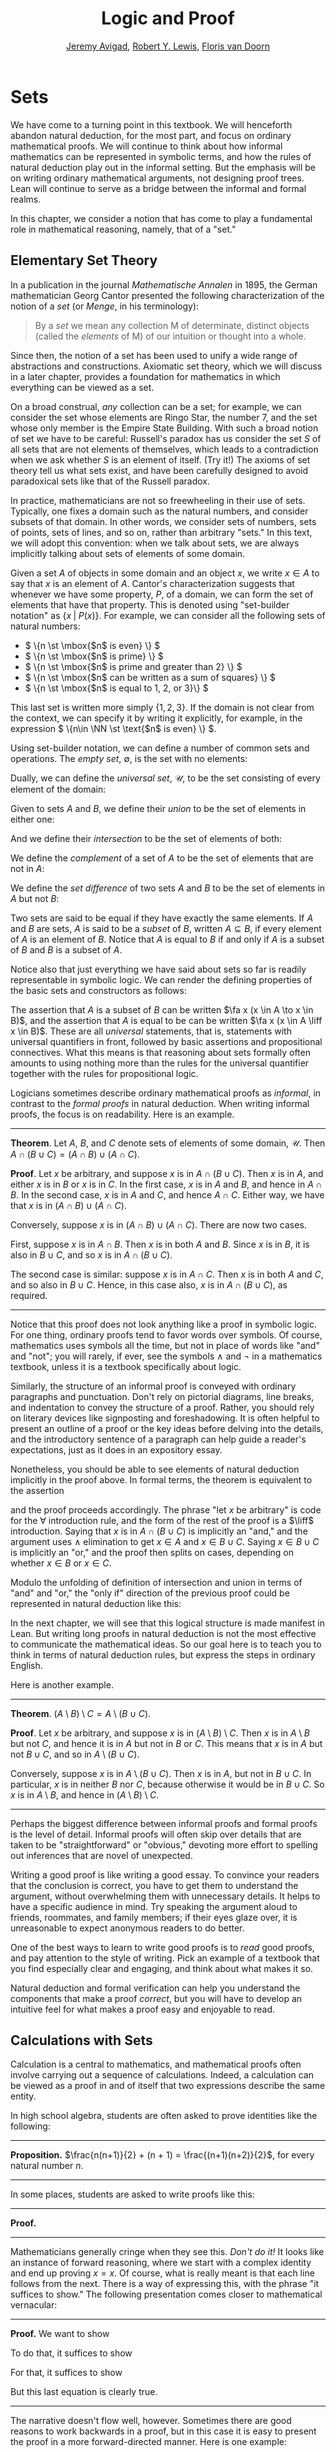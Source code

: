 #+Title: Logic and Proof
#+Author: [[http://www.andrew.cmu.edu/user/avigad][Jeremy Avigad]], [[http://www.andrew.cmu.edu/user/rlewis1/][Robert Y. Lewis]],  [[http://www.contrib.andrew.cmu.edu/~fpv/][Floris van Doorn]]

# Notes:
# Mention the notion of a union / intersection of a set of sets
# Eventually, move the definition of an ordered pair to the 
#   chapter on axiomatic set theory

* Sets
:PROPERTIES:
  :CUSTOM_ID: Sets
:END:

We have come to a turning point in this textbook. We will henceforth
abandon natural deduction, for the most part, and focus on ordinary
mathematical proofs. We will continue to think about how informal
mathematics can be represented in symbolic terms, and how the rules of
natural deduction play out in the informal setting. But the emphasis
will be on writing ordinary mathematical arguments, not designing
proof trees. Lean will continue to serve as a bridge between the
informal and formal realms.

In this chapter, we consider a notion that has come to play a
fundamental role in mathematical reasoning, namely, that of a "set."


** Elementary Set Theory

In a publication in the journal /Mathematische Annalen/ in 1895, the
German mathematician Georg Cantor presented the following
characterization of the notion of a /set/ (or /Menge/, in his
terminology):
#+BEGIN_QUOTE
By a /set/ we mean any collection M of determinate, distinct objects
(called the /elements/ of M) of our intuition or thought into a whole.
#+END_QUOTE
Since then, the notion of a set has been used to unify a wide range of
abstractions and constructions. Axiomatic set theory, which we will
discuss in a later chapter, provides a foundation for mathematics in
which everything can be viewed as a set.

On a broad construal, /any/ collection can be a set; for example, we
can consider the set whose elements are Ringo Star, the number 7, and
the set whose only member is the Empire State Building. With such a
broad notion of set we have to be careful: Russell's paradox has us
consider the set $S$ of all sets that are not elements of themselves,
which leads to a contradiction when we ask whether $S$ is an element
of itself. (Try it!) The axioms of set theory tell us what sets exist,
and have been carefully designed to avoid paradoxical sets like that
of the Russell paradox.

In practice, mathematicians are not so freewheeling in their use of
sets. Typically, one fixes a domain such as the natural numbers, and
consider subsets of that domain. In other words, we consider sets of
numbers, sets of points, sets of lines, and so on, rather than
arbitrary "sets." In this text, we will adopt this convention: when we
talk about sets, we are always implicitly talking about sets of
elements of some domain.

Given a set $A$ of objects in some domain and an object $x$, we write
$x \in A$ to say that $x$ is an element of $A$. Cantor's
characterization suggests that whenever we have some property, $P$, of
a domain, we can form the set of elements that have that
property. This is denoted using "set-builder notation" as $\{ x \; |
\; P(x) \}$. For example, we can consider all the following sets of
natural numbers:
- \( \{n \st \mbox{$n$ is even} \} \)
- \( \{n \st \mbox{$n$ is prime} \} \)
- \( \{n \st \mbox{$n$ is prime and greater than 2} \} \)
- \( \{n \st \mbox{$n$ can be written as a sum of squares} \} \)
- \( \{n \st \mbox{$n$ is equal to 1, 2, or 3}\} \)
This last set is written more simply $\{1, 2, 3\}$. If the domain is
not clear from the context, we can specify it by writing it
explicitly, for example, in the expression \( \{n\in \NN \st \text{$n$
is even} \} \).

Using set-builder notation, we can define a number of common sets and
operations. The /empty set/, $\emptyset$, is the set with no elements:
\begin{equation*}
\emptyset = \{ x \st \mbox{false} \}
\end{equation*}
Dually, we can define the /universal set/, $\mathcal U$, to be the set
consisting of every element of the domain:
\begin{equation*}
\mathcal U = \{ x \st \mbox{true} \}
\end{equation*}
Given to sets $A$ and $B$, we define their /union/ to be the set of
elements in either one:
\begin{equation*}
A \cup B = \{ x \st \mbox{$x \in A$ or $x \in B$} \}
\end{equation*}
And we define their /intersection/ to be the set of elements of both:
\begin{equation*}
A \cap B = \{ x \st \mbox{$x \in A$ and $x \in B$} \}
\end{equation*}
We define the /complement/ of a set of $A$ to be the set of elements
that are not in $A$:
\begin{equation*}
\overline A = \{ x \st \mbox{$x \notin A$} \}
\end{equation*}
We define the /set difference/ of two sets $A$ and $B$ to be the set
of elements in $A$ but not $B$:
\begin{equation*}
A \setminus B = \{ x \st \mbox{$x \in A$ and $x \notin B$} \}
\end{equation*}

Two sets are said to be equal if they have exactly the same
elements. If $A$ and $B$ are sets, $A$ is said to be a /subset/ of
$B$, written $A \subseteq B$, if every element of $A$ is an element of
$B$. Notice that $A$ is equal to $B$ if and only if $A$ is a subset of
$B$ and $B$ is a subset of $A$.

Notice also that just everything we have said about sets so far is
readily representable in symbolic logic. We can render the defining
properties of the basic sets and constructors as follows:
\begin{align*}
& \fa x (x \in \emptyset \liff \bot) \\
& \fa x (x \in \mathcal U \liff \top) \\
& \fa x (x \in A \cup B \liff x \in A \vee x \in B) \\
& \fa x (x \in A \cap B \liff x \in A \wedge x \in B) \\
& \fa x (x \in \overline A \liff x \notin A) \\
& \fa x (x \in A \setminus B \liff x \in A \wedge x \notin B)
\end{align*}
The assertion that $A$ is a subset of $B$ can be written $\fa x (x \in
A \to x \in B)$, and the assertion that $A$ is equal to be can be
written $\fa x (x \in A \liff x \in B)$. These are all
\emph{universal} statements, that is, statements with universal
quantifiers in front, followed by basic assertions and propositional
connectives. What this means is that reasoning about sets formally
often amounts to using nothing more than the rules for the universal
quantifier together with the rules for propositional logic.

Logicians sometimes describe ordinary mathematical proofs as
/informal/, in contrast to the /formal proofs/ in natural deduction.
When writing informal proofs, the focus is on readability. Here is an
example.

#+HTML: <hr>
#+LATEX: \horizontalrule

*Theorem*.  Let $A$, $B$, and $C$ denote sets of elements of some
domain, $\mathcal U$. Then $A \cap (B \cup C) = (A \cap B) \cup (A
\cap C)$.

*Proof*. Let $x$ be arbitrary, and suppose $x$ is in $A \cap (B \cup
C)$. Then $x$ is in $A$, and either $x$ is in $B$ or $x$ is in $C$. In
the first case, $x$ is in $A$ and $B$, and hence in $A \cap B$. In the
second case, $x$ is in $A$ and $C$, and hence $A \cap C$. Either way,
we have that $x$ is in $(A \cap B) \cup (A \cap C)$.

Conversely, suppose $x$ is in $(A \cap B) \cup (A \cap C)$. There are
now two cases.

First, suppose $x$ is in $A \cap B$. Then $x$ is in both $A$ and
$B$. Since $x$ is in $B$, it is also in $B \cup C$, and so $x$ is in
$A \cap (B \cup C)$.

The second case is similar: suppose $x$ is in $A \cap C$. Then $x$ is
in both $A$ and $C$, and so also in $B \cup C$. Hence, in this case
also, $x$ is in $A \cap (B \cup C)$, as required.

#+HTML: <hr>
#+LATEX: \horizontalrule

Notice that this proof does not look anything like a proof in
symbolic logic. For one thing, ordinary proofs tend to favor words
over symbols. Of course, mathematics uses symbols all the time, but
not in place of words like "and" and "not"; you will rarely, if ever,
see the symbols $\wedge$ and $\neg$ in a mathematics textbook, unless
it is a textbook specifically about logic.

Similarly, the structure of an informal proof is conveyed with
ordinary paragraphs and punctuation. Don't rely on pictorial diagrams,
line breaks, and indentation to convey the structure of a
proof. Rather, you should rely on literary devices like signposting
and foreshadowing. It is often helpful to present an outline of a
proof or the key ideas before delving into the details, and the
introductory sentence of a paragraph can help guide a reader's
expectations, just as it does in an expository essay.

Nonetheless, you should be able to see elements of natural deduction
implicitly in the proof above. In formal terms, the theorem is equivalent to
the assertion
\begin{equation*}
\fa x (x \in A \cap (B \cup C) \liff x \in (A \cap B) \cup (A \cap C)),
\end{equation*}
and the proof proceeds accordingly. The phrase "let $x$ be arbitrary"
is code for the \(\forall\) introduction rule, and the form of the
rest of the proof is a $\liff$ introduction. Saying that $x$ is in $A
\cap (B \cup C)$ is implicitly an "and," and the argument uses
$\wedge$ elimination to get $x \in A$ and $x \in B \cup C$. Saying $x
\in B \cup C$ is implicitly an "or," and the proof then splits on
cases, depending on whether $x \in B$ or $x \in C$. 

Modulo the unfolding of definition of intersection and union in terms
of "and" and "or," the "only if" direction of the previous proof could
be represented in natural deduction like this:
\begin{prooftree}
\small
\AXM{}
\RLM{1}
\UIM{y \in A \cap (B \cup C)}
\UIM{y \in B \cup C}

\AXM{}
\RLM{1}
\UIM{y \in A \cap (B \cup C)}
\UIM{y \in A}
\AXM{}
\RLM{2}
\UIM{y \in B}
\BIM{y \in A \cap B}
\UIM{y \in (A \cap B) \cup (A \cap C)}

\AXM{}
\RLM{1}
\UIM{y \in A \cap (B \cup C)}
\UIM{y \in A}
\AXM{}
\RLM{2}
\UIM{y \in C}
\BIM{y \in A \cap C}
\UIM{y \in (A \cap B) \cup (A \cap C)}
\RLM{2}
\TIM{y \in (A \cap B) \cup (A \cap C)}

\AXM{\vdots}
\RLM{1}
\BIM{y \in A \cap (B \cup C) \liff y \in (A \cap B) \cup (A \cap C)}
\UIM{\fa x (x \in A \cap (B \cup C) \liff x \in (A \cap B) \cup (A \cap C))}
\end{prooftree}
In the next chapter, we will see that this logical structure is made
manifest in Lean. But writing long proofs in natural deduction is not
the most effective to communicate the mathematical ideas. So our goal
here is to teach you to think in terms of natural deduction rules, but
express the steps in ordinary English.

Here is another example.

#+HTML: <hr>
#+LATEX: \horizontalrule

*Theorem*. $(A \setminus B) \setminus C = A \setminus (B \cup C)$.

*Proof*. Let $x$ be arbitrary, and suppose $x$ is in $(A \setminus B)
\setminus C$. Then $x$ is in $A \setminus B$ but not $C$, and hence it
is in $A$ but not in $B$ or $C$. This means that $x$ is in $A$ but not
$B \cup C$, and so in $A \setminus (B \cup C)$.

Conversely, suppose $x$ is in $A \setminus (B \cup C)$. Then $x$ is in
$A$, but not in $B \cup C$. In particular, $x$ is in neither $B$ nor
$C$, because otherwise it would be in $B \cup C$. So $x$ is in $A
\setminus B$, and hence in $(A \setminus B) \setminus C$.

#+HTML: <hr>
#+LATEX: \horizontalrule

Perhaps the biggest difference between informal proofs and formal
proofs is the level of detail. Informal proofs will often skip over
details that are taken to be "straightforward" or "obvious," devoting
more effort to spelling out inferences that are novel of unexpected.

Writing a good proof is like writing a good essay. To convince your
readers that the conclusion is correct, you have to get them to
understand the argument, without overwhelming them with unnecessary
details. It helps to have a specific audience in mind. Try speaking
the argument aloud to friends, roommates, and family members; if their
eyes glaze over, it is unreasonable to expect anonymous readers to do
better.

One of the best ways to learn to write good proofs is to /read/ good
proofs, and pay attention to the style of writing. Pick an example of
a textbook that you find especially clear and engaging, and think
about what makes it so.

Natural deduction and formal verification can help you understand the
components that make a proof /correct/, but you will have to develop
an intuitive feel for what makes a proof easy and enjoyable to read.


** Calculations with Sets

Calculation is a central to mathematics, and mathematical proofs often
involve carrying out a sequence of calculations. Indeed, a calculation
can be viewed as a proof in and of itself that two expressions
describe the same entity.

In high school algebra, students are often asked to prove identities
like the following:

#+HTML: <hr>
#+LATEX: \horizontalrule

*Proposition.* $\frac{n(n+1)}{2} + (n + 1) = \frac{(n+1)(n+2)}{2}$,
for every natural number $n$.

#+HTML: <hr>
#+LATEX: \horizontalrule

In some places, students are asked to write proofs like this:

#+HTML: <hr>
#+LATEX: \horizontalrule

*Proof.*
\begin{align*}
 \frac{n(n+1)}{2} + (n + 1) & =? \frac{(n+1)(n+2)}{2} \\
 \frac{n^2+n}{2} + \frac{2n + 2}{2} & =? \frac{n^2 + 3n + 2}{2} \\
 \frac{n^2+n + 2n + 2}{2} & =? \frac{n^2 + 3n + 2}{2} \\
 \frac{n^2+3n + 2}{2} & = \frac{n^2 + 3n + 2}{2} \\
\end{align*}

#+HTML: <hr>
#+LATEX: \horizontalrule

Mathematicians generally cringe when they see this. /Don't do it!/ It
looks like an instance of forward reasoning, where we start with a
complex identity and end up proving $x = x$. Of course, what is really
meant is that each line follows from the next. There is a way of
expressing this, with the phrase "it suffices to show." The following
presentation comes closer to mathematical vernacular:

#+HTML: <hr>
#+LATEX: \horizontalrule

*Proof.* We want to show
\begin{equation*}
\frac{n(n+1)}{2} + (n + 1) = \frac{(n+1)(n+2)}{2}.
\end{equation*}
To do that, it suffices to show
\begin{equation*}
 \frac{n^2+n}{2} + \frac{2n + 2}{2} = \frac{n^2 + 3n + 2}{2}.
\end{equation*}
For that, it suffices to show
\begin{equation*}
 \frac{n^2+n + 2n + 2}{2} = \frac{n^2 + 3n + 2}{2}.
\end{equation*}
But this last equation is clearly true.

#+HTML: <hr>
#+LATEX: \horizontalrule

The narrative doesn't flow well, however. Sometimes there are good
reasons to work backwards in a proof, but in this case it is easy to
present the proof in a more forward-directed manner. Here is one
example:

#+HTML: <hr>
#+LATEX: \horizontalrule

*Proof.* Calculating on the left-hand side, we have
\begin{align*}
 \frac{n(n+1)}{2} + (n + 1) & = \frac{n^2+n}{2} + \frac{2n + 2}{2} \\
   & = \frac{n^2+n + 2n + 2}{2} \\
   & = \frac{n^2 + 3n + 2}{2}.
\end{align*}
On the right-hand side, we also have
\begin{equation}
 \frac{(n+1)(n+2)}{2} = \frac{n^2 + 3n + 2}{2}.
\end{equation}
So $\frac{n(n+1)}{2} + (n + 1) = \frac{n^2 + 3n + 2}{2}$, as required.

#+HTML: <hr>
#+LATEX: \horizontalrule

Mathematicians often use the abbreviations "LHS" and "RHS" for
"left-hand side" and "right-hand side," respectively, in situations
like this.  In fact, here we can easily write the proof as a single
forward-directed calculation:

#+HTML: <hr>
#+LATEX: \horizontalrule

*Proof.*
\begin{align*}
 \frac{n(n+1)}{2} + (n + 1) & = \frac{n^2+n}{2} + \frac{2n + 2}{2} \\
   & = \frac{n^2+n + 2n + 2}{2} \\
   & = \frac{n^2 + 3n + 2}{2} \\
   & = \frac{(n+1)(n+2)}{2}.
\end{align*}

#+HTML: <hr>
#+LATEX: \horizontalrule

Such a proof is clear, compact, and easy to read. The main challenge
to the reader is to figure out what justifies each subsequent
step. Mathematicians sometimes annotate such a calculation with
additional information, or add a few words of explanation in the text
before and/or after. But the ideal situation is to carry out the
calculation is small enough steps so that each step is
straightforward, and needs to no explanation. (And, once again, what
counts as "straightforward" will vary depending on who is reading the
proof.)

We have said that two sets are equal if they have the same
elements. In the previous section, we proved that two sets are equal
by reasoning about the elements of each, but we can often be more
efficient.  Assuming $A$, $B$, and $C$ are subsets of some domain
$\mathcal U$, the following identities hold:
- $A \cup \overline A = \mathcal U$
- $A \cap \overline A = \emptyset$
- $\overline {\overline A} = A$
- $A \cup A = A$
- $A \cap A = A$
- $A \cup \emptyset = A$
- $A \cap \emptyset = \emptyset$
- $A \cup \mathcal U = \mathcal U$
- $A \cap \mathcal U = A$
- $A \cup B = B \cup A$
- $A \cap B = B \cap A$
- $(A \cup B) \cup C = A \cup (B \cup C)$
- $(A \cap B) \cap C = A \cap (B \cap C)$
- $\overline{A \cap B} = \overline A \cup \overline B$
- $\overline{A \cup B} = \overline A \cap \overline B$
- $A \cap (B \cup C) = (A \cap B) \cup (A \cap C)$
- $A \cup (B \cap C) = (A \cup B) \cap (A \cup C)$
- $A \cap (A \cup B) = A$
- $A \cup (A \cap B) = A$
This allows us to prove further identities by calculating. Here is an example.

#+HTML: <hr>
#+LATEX: \horizontalrule

*Theorem*. Let $A$ and $B$ be subsets of some domain $\mathcal U$. Then $(A
\cap \overline B) \cup B = A \cup B$.

*Proof*.
\begin{align*}
(A \cap \overline B) \cup B & = (A \cup B) \cap (\overline B \cup B)
\\
& = (A \cup B) \cap \mathcal U \\
& = A \cup B.
\end{align*}

#+HTML: <hr>
#+LATEX: \horizontalrule

Here is another example.

#+HTML: <hr>
#+LATEX: \horizontalrule

*Theorem*. Let $A$ and $B$ be subsets of some domain $\mathcal U$. Then $(A
\setminus B) \cup (B \setminus A) = (A \cup B) \setminus (A \cap B)$.

*Proof*.
\begin{align*}
(A \setminus B) \cup (B \setminus A) & = (A \cap \overline B) \cup (B \cap \overline A) \\
& = ((A \cap \overline B) \cup B) \cap ((A \cap \overline B) \cup \overline A) \\
& = ((A \cup B) \cap (\overline B \cup B)) \cap ((A \cup \overline A) \cap (\overline B \cup \overline A)) \\
& = ((A \cup B) \cap \mathcal U) \cap (\mathcal U \cap \overline{B \cap A}) \\
& = (A \cup B) \cap (\overline{A \cap B}) \\
& = (A \cup B) \setminus (A \cap B)
\end{align*}

#+HTML: <hr>
#+LATEX: \horizontalrule

Classically, you may have noticed that propositions, under logical
equivalence, satisfy identities similar to sets. That is no
coincidence; both are instances of /boolean algebras/. Here are the
identities above translated to the language of a boolean algebra:
- $A \vee \neg A = \top$
- $A \wedge \neg A = \bot$
- $\neg \neg A = A$
- $A \vee A = A$
- $A \wedge A = A$
- $A \vee \bot = A$
- $A \wedge \bot = \bot$
- $A \vee \top = \top$
- $A \wedge \top = A$
- $A \vee B = B \vee A$
- $A \wedge B = B \wedge A$
- $(A \vee B) \vee C = A \vee (B \vee C)$
- $(A \wedge B) \wedge C = A \wedge (B \wedge C)$
- $\neg{A \wedge B} = \neg A \vee \neg B$
- $\neg{A \vee B} = \neg A \wedge \neg B$
- $A \wedge (B \vee C) = (A \wedge B) \vee (A \wedge C)$
- $A \vee (B \wedge C) = (A \vee B) \wedge (A \vee C)$
- $A \wedge (A \vee B) = A$
- $A \vee (A \wedge B) = A$

Translated to propositions, the first theorem above is as follows:

#+HTML: <hr>
#+LATEX: \horizontalrule

*Theorem*. Let $A$ and $B$ be elements of a boolean algebra. Then $(A
\wedge \neg B) \vee B = B$.

*Proof*.
\begin{align*}
(A \wedge \neg B) \vee B & = (A \vee B) \wedge (\neg B \vee B)
\\
& = (A \vee B) \wedge \top \\
& = (A \vee B).
\end{align*}

#+HTML: <hr>
#+LATEX: \horizontalrule

** Indexed Families of Sets

If $I$ is a set, we will sometimes wish to consider a /family/
$(A_i)_{i \in I}$ of sets indexed by elements of $I$. For example, we
might be interested in a sequence
\[ 
A_0, A_1, A_2, \ldots 
\] 
of sets indexed by the natural numbers. The concept is best illustrated by
some examples.
- For each natural number $n$, we can define the set $A_n$ to be the
  set of people alive today that are of age $n$. For each age we have
  the corresponding set. Someone of age 20 is an element of the set
  $A_{20}$, while a newborn baby is an element of $A_0$. The set
  $A_{200}$ is empty. This family $(A_n)_{n\in\NN}$ is a is a family
  of sets indexed by the natural numbers.
- For every real number $r$ we can define $B_r$ to be the set of
  positive real numbers larger than $r$, so $B_r = \{x\in \RR \mid x >
  r \text{ and } x > 0\}$. Then $(B_r)_{r\in\RR}$ is a family of
  sets indexed by the real numbers.
- For every natural number $n$ we can define $C_n=\{k\in\NN\mid k
  \text{ is a divisor of } n\}$ as the set of divisors of $n$.

Given a family $(A_i)_{i\in I}$ of sets indexed by $I$, we can form
its /union/:

\begin{equation*}
\bigcup_{i \in I} A_i = \{ x \st x \in A_i \text{ for some $i \in I$} \}
\end{equation*}
We can also form the /intersection/ of a family of sets:
\begin{equation*}
\bigcap_{i \in I} A_i = \{ x \st x \in A_i \text{ for every $i \in I$} \}
\end{equation*}
These operations are represented in symbolic logic by the existential
and the universal quantifiers. We have:
- $\fa x (x \in \bigcup_{i \in I} A_i \liff \ex{i \in I} (x \in A_i))$
- $\fa x (x \in \bigcap_{i \in I} A_i \liff \fa{i \in I} (x \in A_i))$

Returning to the examples above, we can compute the union and
intersection of each family. For the first example, $\bigcup_{n \in
\NN} A_n$ is the set of all living people, and $\bigcap_{n \in \NN}
A_n = \emptyset$. Also, $\bigcup_{r \in \RR} B_r = \RR_{>0}$, the set
of all positive real numbers, and $\bigcap_{r \in \RR} B_r =
\emptyset$. For the last example, we have $\bigcup_{n \in \NN} C_n =
\NN$ and $\bigcap_{n \in \NN} C_n = \{1\}$, since 1 is a divisor of
every natural number.

Suppose that $I$ contains just two elements, say $I=\{c, d\}$. Let
$(A_i)_{i\in I}$ be a family of sets indexed by $I$. Because $I$ has
two elements, this family consists of just the two sets $A_c$ and
$A_d$. Then the union and intersection of this family are just the
union and intersection of the two sets:
\begin{align*}
\bigcup_{i \in I} A_i &= A_c \cup A_d\\
\bigcap_{i \in I} A_i &= A_c \cap A_d.
\end{align*}
This means that the union and intersection of two sets are just a
special case of the union and intersection of a family of sets.

We also have equalities for unions and intersections of families of
sets. Here are a few of them:
- $A \cap \bigcup_{i \in I} B_i = \bigcup_{i \in I} (A \cap B_i)$
- $A \cup \bigcap_{i \in I} B_i = \bigcap_{i \in I} (A \cup B_i)$
- $\overline{\bigcap_{i \in I} A_i} = \bigcup_{i \in I} \overline{A_i}$
- $\overline{\bigcup_{i \in I} A_i} = \bigcap_{i \in I} \overline{A_i}$
- $\bigcup_{i \in I} \bigcup_{j \in J} A_{i,j} = \bigcup_{j \in J} \bigcup_{i \in I} A_{i,j}$
- $\bigcap_{i \in I} \bigcap_{j \in J} A_{i,j} = \bigcap_{j \in J} \bigcap_{i \in I} A_{i,j}$

In the last two lines, $A_{i,j}$ is indexed by two sets $I$ and
$J$. This means that for every $i \in I$ and $j\in J$ we have a set
$A_{i,j}$. For the first four equalities, try to figure out what the
rule means if the index set $I$ contains two elements.

** Cartesian Product and Power Set

The /ordered pair/ of two objects $a$ and $b$ is denoted $(a, b)$. We
say that $a$ is the /first component/ and $b$ is the /second
component/ of the pair. Two pairs are only equal if the first
component are equal and the second components are equal. In symbols,
$(a, b) = (c, d)$ if and only if $a = c$ and $b = d$.

Some axiomatic foundations take the notion of a pair to be
primitive. In axiomatic set theory, it is common to /define/ an
ordered pair to be a particular set, namely
\[
(a, b) = \{\{a\}, \{a, b\}\}. 
\]
Notice that if $a = b$, this set has only one element:
\begin{equation*}
(a, a) = \{\{a\},\{a, a\}\} = \{\{a\},\{a\}\} = \{\{a\}\}.
\end{equation*}
The following theorem shows that this definition is reasonable.

#+HTML: <hr>
#+LATEX: \horizontalrule

*Theorem*. Using the definition of ordered pairs above, we have $(a,
b) = (c, d)$ if and only if $a = c$ and $b = d$.

*Proof*.  If $a = c$ and $b = d$ then clearly $(a, b) = (c, d)$.  For
the other direction, suppose that $(a, b) = (c, d)$, which means
\begin{equation*}
\underbrace{\{\{a\}, \{a, b\}\}}_L = \underbrace{\{\{c\}, \{c, d\}\}}_R.
\end{equation*}
Suppose first that $a = b$. Then $L = \{\{a\}\}$. This means that
$\{c\} = \{a\}$ and $\{c, d\} = \{a\}$, from which we conclude that $c
= a$ and $d = a = b$.

Now suppose that $a \neq b$. If $\{c\} = \{a, b\}$ then we conclude
that $a$ and $b$ are both equal to $c$, contradicting $a \neq
b$. Since $\{c\}\in L$, $\{c\}$ must be equal to $\{a\}$, which means
that $a = c$. We know that $\{a, b\} \in R$, and since we know $\{a,
b\}\neq \{c\}$, we conclude $\{a, b\} = \{c, d\}$. This means that $b
\in\{c, d\}$, since $b \neq a = c$, we conclude that $b = d$.

Hence in both cases we conclude that $a = c$ and $b = d$, proving the
theorem.

#+HTML: <hr>
#+LATEX: \horizontalrule

Using ordered pairs we can define the /ordered triple/ $(a, b, c)$ to be
$(a, (b, c))$. Then we can prove that $(a, b, c) = (d, e, f)$ if and
only if $a = d$, $b = e$ and $c = f$, which you are asked to do in
the exercises. We can also define ordered \(n\)-tuples, which are
sequence of $n$ objects, in a similar way.

Given two sets $A$ and $B$, we define the /cartesian product/ $A
\times B$ of these two sets as the set of all pairs where the first
component is an element in $A$ and the second component is an element
in $B$. In set-builder notation this means
\begin{equation*}
A \times B = \{(a, b) \mid a \in A \text{ and } b \in B\}.
\end{equation*}
Note that if $A$ and $B$ are subsets of a particular domain $\mathcal
U$, the set $A \times B$ need not be a subset of the same
domain. However, it will be a subset of $\mathcal U \times \mathcal
U$.

Given a set $A$ we can define the /power set/ $\mathcal P(A)$ to be
the set of all subsets of $A$. In set-builder notation we can write
this as
\begin{equation*}
\mathcal P(A) = \{B \mid B \subseteq A\}.
\end{equation*}
If $A$ is a subset of $\mathcal U$, $\mathcal P(A)$ may not be a
subset $\mathcal U$, but it is always a subset of $\mathcal P(\mathcal
U)$.

** Exercises

1. Prove the following theorem: Let $A$, $B$, and $C$ be sets of
   elements of some domain. Then $A \cup (B \cap C) = (A \cup B) \cap
   (A \cup C)$. (Henceforth, if we don't specify natural deduction or
   Lean, ``prove'' and ``show'' mean give an ordinary mathematical
   proof, using ordinary mathematical language rather than symbolic
   logic.)

2. Prove the following theorem: Let $A$ and $B$ be sets of elements of
   some domain. Then $\overline{A \setminus B} = \overline{A} \cup B$.

3. Two sets $A$ and $B$ are said to be \emph{disjoint} if they have no
   element in common. Show that if $A$ and $B$ are disjoint, $C
   \subseteq A$, and $D \subseteq B$, then $C$ and $D$ are disjoint.

4. Let $A$ and $B$ be sets. Show $(A \setminus B) \cup (B \setminus A)
   = (A \cup B) \setminus (A \cap B)$, by showing that both sides have
   the same elements.

5. Let $A$, $B$, and $C$ be subsets of some domain $\mathcal U$. Give
   a calculational proof of the identity $A \setminus (B \cup C) = (A
   \setminus B) \setminus C$, using the identities above. Also use the
   fact that, in general, $C \setminus D = C \cap \overline D$.

6. Similarly, give a calculational proof of $(A \setminus B) \cup (A
   \cap B) = A$.

7. Give calculational proofs of the following:

   - $A \setminus B = A \setminus (A \cap B)$
   - $A \setminus B = (A \cup B) \setminus B$
   - $(A \cap B) \setminus C = (A \setminus C) \cap B$

8. Prove that if $(A_{i,j})_{i \in I, j \in J}$ is a family indexed
   by two sets $I$ and $J$, then
   \begin{equation*}
     \bigcup_{i \in I}\bigcap_{j \in J} A_{i, j} \subseteq \bigcap_{j \in J}\bigcup_{i \in I} A_{i, j}.
   \end{equation*}
   Also, find a family $(A_{i,j})_{i \in I, j \in J}$ where the
   reverse inclusion does not hold.

9. Prove using calculational reasoning that
   \begin{equation*}
     \left(\bigcup_{i \in I}A_i\right)\cap \left(\bigcup_{j \in J}B_j\right) =
     \bigcup_{\substack{i \in I \\ j \in J}}(A_i \cap B_j).
   \end{equation*}
   The notation $\bigcup_{\substack{i \in I \\ j \in J}}(A_i \cap B_j)$ means $\bigcup_{i
   \in I} \bigcup_{j \in J}(A_i \cap B_j)$.

10. Using the definition $(a, b, c) = (a, (b, c))$, show that $(a, b,
    c) = (d, e, f)$ if and only if $a = d$, $b = e$ and $c = f$.

11. Prove that $A \times (B \cup C) = (A \times B) \cup (A \times
    C)$

12. Prove that $(A \cap B) \times (C \cap D) = (A \times C) \cap (B
    \times D)$. Find an expression for $(A \cup B) \times (C \cup D)$
    consisting of unions of cartesian products, and prove that your
    expression is correct.

13. Prove that that $A \subseteq B$ if and only if $\mathcal P(A)
    \subseteq \mathcal P(B)$.

